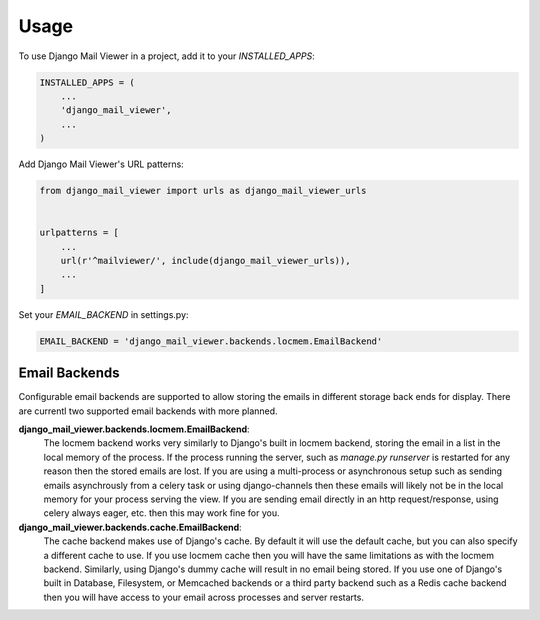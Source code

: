 =====
Usage
=====

To use Django Mail Viewer in a project, add it to your `INSTALLED_APPS`:

.. code-block:: python

    INSTALLED_APPS = (
        ...
        'django_mail_viewer',
        ...
    )

Add Django Mail Viewer's URL patterns:

.. code-block:: python

    from django_mail_viewer import urls as django_mail_viewer_urls


    urlpatterns = [
        ...
        url(r'^mailviewer/', include(django_mail_viewer_urls)),
        ...
    ]

Set your `EMAIL_BACKEND` in settings.py:

.. code-block:: python

    EMAIL_BACKEND = 'django_mail_viewer.backends.locmem.EmailBackend'


Email Backends
---------------

Configurable email backends are supported to allow storing the emails in different storage back ends for display.
There are currentl two supported email backends with more planned.

**django_mail_viewer.backends.locmem.EmailBackend**:
    The locmem backend works very similarly to Django's built in locmem backend, storing the email in a list
    in the local memory of the process.  If the process running the server, such as *manage.py runserver* is
    restarted for any reason then the stored emails are lost.  If you are using a multi-process or asynchronous
    setup such as sending emails asynchrously from a celery task or using django-channels then these emails
    will likely not be in the local memory for your process serving the view.  If you are sending email directly in
    an http request/response, using celery always eager, etc. then this may work fine for you.

**django_mail_viewer.backends.cache.EmailBackend**:
    The cache backend makes use of Django's cache.  By default it will use the default cache, but you can also specify
    a different cache to use.  If you use locmem cache then you will have the same limitations as with the locmem backend.
    Similarly, using Django's dummy cache will result in no email being stored.  If you use one of Django's built in
    Database, Filesystem, or Memcached backends or a third party backend such as a Redis cache backend then
    you will have access to your email across processes and server restarts.
